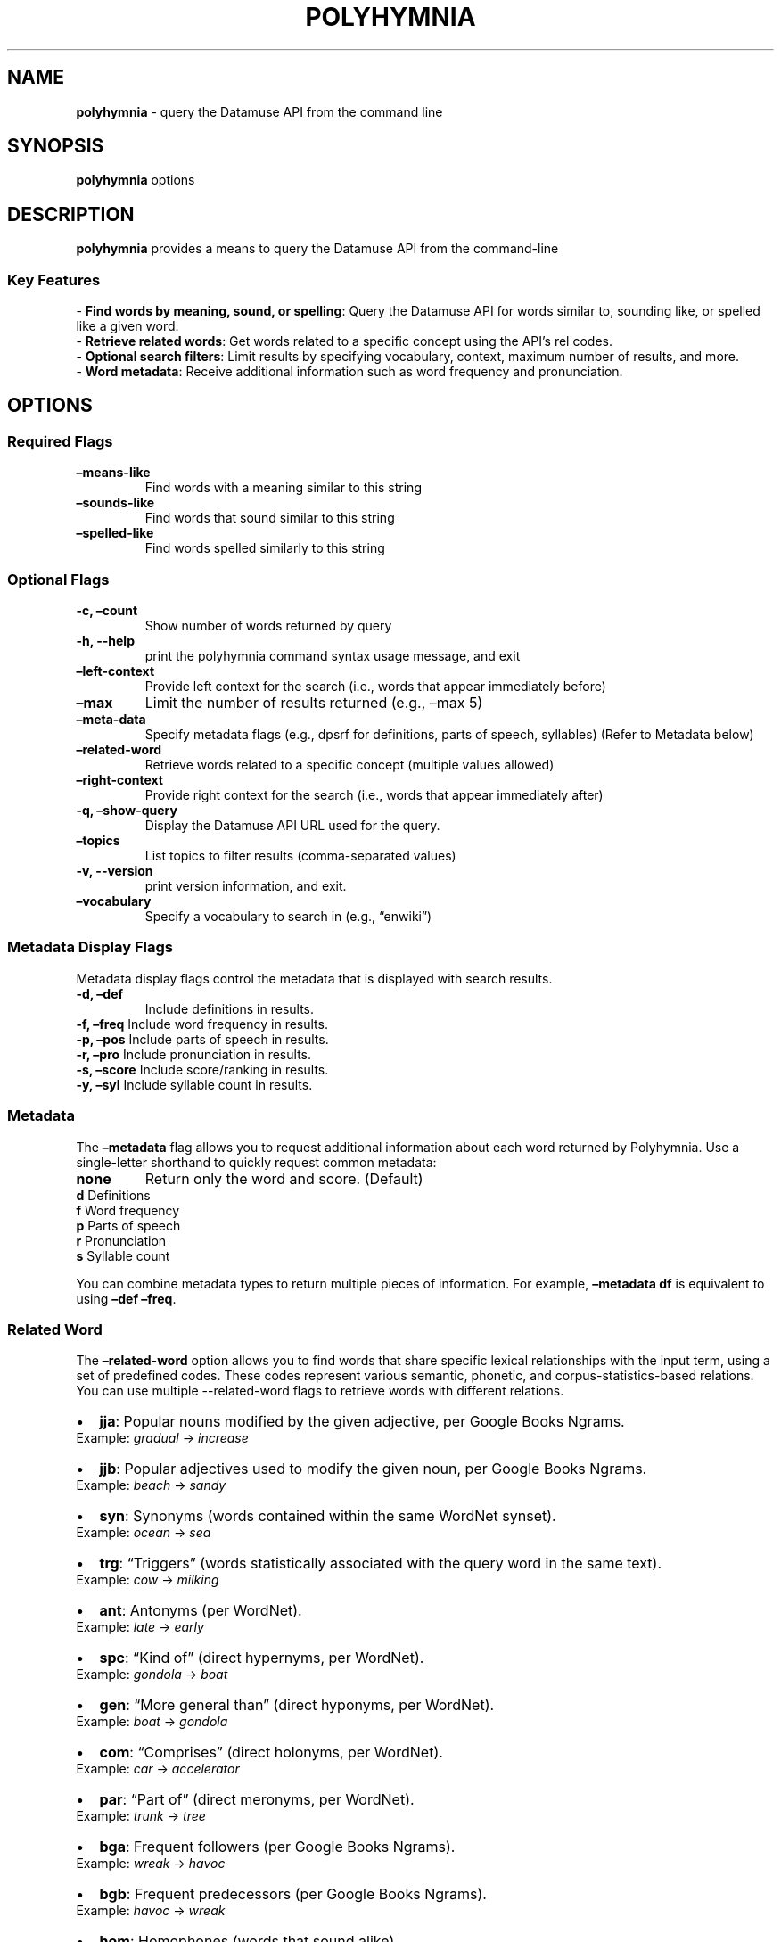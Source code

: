 .\" Automatically generated by Pandoc 3.2.1
.\"
.TH "POLYHYMNIA" "1" "2024\-10\-16T08:07:27\-0500" "Version v1.0.0" "General Commands Manual"
.SH NAME
\f[B]polyhymnia\f[R] \- query the Datamuse API from the command line
.SH SYNOPSIS
.PP
\f[B]polyhymnia\f[R] options
.SH DESCRIPTION
\f[B]polyhymnia\f[R] provides a means to query the Datamuse API from the
command\-line
.SS Key Features
\- \f[B]Find words by meaning, sound, or spelling\f[R]: Query the
Datamuse API for words similar to, sounding like, or spelled like a
given word.
.PD 0
.P
.PD
\- \f[B]Retrieve related words\f[R]: Get words related to a specific
concept using the API\[cq]s \f[CR]rel\f[R] codes.
.PD 0
.P
.PD
\- \f[B]Optional search filters\f[R]: Limit results by specifying
vocabulary, context, maximum number of results, and more.
.PD 0
.P
.PD
\- \f[B]Word metadata\f[R]: Receive additional information such as word
frequency and pronunciation.
.SH OPTIONS
.SS Required Flags
.TP
\f[B]\[en]means\-like\f[R]
Find words with a meaning similar to this string
.TP
\f[B]\[en]sounds\-like\f[R]
Find words that sound similar to this string
.TP
\f[B]\[en]spelled\-like\f[R]
Find words spelled similarly to this string
.SS Optional Flags
.TP
\f[B]\-c, \[en]count\f[R]
Show number of words returned by query
.TP
\f[B]\-h, \-\-help\f[R]
print the polyhymnia command syntax usage message, and exit
.TP
\f[B]\[en]left\-context\f[R]
Provide left context for the search (i.e., words that appear immediately
before)
.TP
\f[B]\[en]max\f[R]
Limit the number of results returned (e.g., \[en]max 5)
.TP
\f[B]\[en]meta\-data\f[R]
Specify metadata flags (e.g., dpsrf for definitions, parts of speech,
syllables) (Refer to Metadata below)
.TP
\f[B]\[en]related\-word\f[R]
Retrieve words related to a specific concept (multiple values allowed)
.TP
\f[B]\[en]right\-context\f[R]
Provide right context for the search (i.e., words that appear
immediately after)
.TP
\f[B]\-q, \[en]show\-query\f[R]
Display the Datamuse API URL used for the query.
.TP
\f[B]\[en]topics\f[R]
List topics to filter results (comma\-separated values)
.TP
\f[B]\-v, \-\-version\f[R]
print version information, and exit.
.TP
\f[B]\[en]vocabulary\f[R]
Specify a vocabulary to search in (e.g., \[lq]enwiki\[rq])
.SS Metadata Display Flags
Metadata display flags control the metadata that is displayed with
search results.
.TP
\f[B]\-d, \[en]def\f[R]
Include definitions in results.
.PD 0
.P
.PD
\f[B]\-f, \[en]freq\f[R]
Include word frequency in results.
.PD 0
.P
.PD
\f[B]\-p, \[en]pos\f[R]
Include parts of speech in results.
.PD 0
.P
.PD
\f[B]\-r, \[en]pro\f[R]
Include pronunciation in results.
.PD 0
.P
.PD
\f[B]\-s, \[en]score\f[R]
Include score/ranking in results.
.PD 0
.P
.PD
\f[B]\-y, \[en]syl\f[R]
Include syllable count in results.
.SS Metadata
The \f[B]\[en]metadata\f[R] flag allows you to request additional
information about each word returned by Polyhymnia.
Use a single\-letter shorthand to quickly request common metadata:
.TP
\f[B]none\f[R]
Return only the word and score.
(Default)
.PD 0
.P
.PD
\f[B]d\f[R]
Definitions
.PD 0
.P
.PD
\f[B]f\f[R]
Word frequency
.PD 0
.P
.PD
\f[B]p\f[R]
Parts of speech
.PD 0
.P
.PD
\f[B]r\f[R]
Pronunciation
.PD 0
.P
.PD
\f[B]s\f[R]
Syllable count
.PP
You can combine metadata types to return multiple pieces of information.
For example, \f[B]\[en]metadata df\f[R] is equivalent to using
\f[B]\[en]def \[en]freq\f[R].
.SS Related Word
The \f[B]\[en]related\-word\f[R] option allows you to find words that
share specific lexical relationships with the input term, using a set of
predefined codes.
These codes represent various semantic, phonetic, and
corpus\-statistics\-based relations.
You can use multiple \f[CR]\-\-related\-word\f[R] flags to retrieve
words with different relations.
.IP \[bu] 2
\f[B]jja\f[R]: Popular nouns modified by the given adjective, per Google
Books Ngrams.
.PD 0
.P
.PD
Example: \f[I]gradual\f[R] \f[CR]\->\f[R] \f[I]increase\f[R]
.IP \[bu] 2
\f[B]jjb\f[R]: Popular adjectives used to modify the given noun, per
Google Books Ngrams.
.PD 0
.P
.PD
Example: \f[I]beach\f[R] \f[CR]\->\f[R] \f[I]sandy\f[R]
.IP \[bu] 2
\f[B]syn\f[R]: Synonyms (words contained within the same WordNet
synset).
.PD 0
.P
.PD
Example: \f[I]ocean\f[R] \f[CR]\->\f[R] \f[I]sea\f[R]
.IP \[bu] 2
\f[B]trg\f[R]: \[lq]Triggers\[rq] (words statistically associated with
the query word in the same text).
.PD 0
.P
.PD
Example: \f[I]cow\f[R] \f[CR]\->\f[R] \f[I]milking\f[R]
.IP \[bu] 2
\f[B]ant\f[R]: Antonyms (per WordNet).
.PD 0
.P
.PD
Example: \f[I]late\f[R] \f[CR]\->\f[R] \f[I]early\f[R]
.IP \[bu] 2
\f[B]spc\f[R]: \[lq]Kind of\[rq] (direct hypernyms, per WordNet).
.PD 0
.P
.PD
Example: \f[I]gondola\f[R] \f[CR]\->\f[R] \f[I]boat\f[R]
.IP \[bu] 2
\f[B]gen\f[R]: \[lq]More general than\[rq] (direct hyponyms, per
WordNet).
.PD 0
.P
.PD
Example: \f[I]boat\f[R] \f[CR]\->\f[R] \f[I]gondola\f[R]
.IP \[bu] 2
\f[B]com\f[R]: \[lq]Comprises\[rq] (direct holonyms, per WordNet).
.PD 0
.P
.PD
Example: \f[I]car\f[R] \f[CR]\->\f[R] \f[I]accelerator\f[R]
.IP \[bu] 2
\f[B]par\f[R]: \[lq]Part of\[rq] (direct meronyms, per WordNet).
.PD 0
.P
.PD
Example: \f[I]trunk\f[R] \f[CR]\->\f[R] \f[I]tree\f[R]
.IP \[bu] 2
\f[B]bga\f[R]: Frequent followers (per Google Books Ngrams).
.PD 0
.P
.PD
Example: \f[I]wreak\f[R] \f[CR]\->\f[R] \f[I]havoc\f[R]
.IP \[bu] 2
\f[B]bgb\f[R]: Frequent predecessors (per Google Books Ngrams).
.PD 0
.P
.PD
Example: \f[I]havoc\f[R] \f[CR]\->\f[R] \f[I]wreak\f[R]
.IP \[bu] 2
\f[B]hom\f[R]: Homophones (words that sound alike).
.PD 0
.P
.PD
Example: \f[I]course\f[R] \f[CR]\->\f[R] \f[I]coarse\f[R]
.IP \[bu] 2
\f[B]cns\f[R]: Consonant match.
.PD 0
.P
.PD
Example: \f[I]sample\f[R] \f[CR]\->\f[R] \f[I]simple\f[R]
.SS Vocabulary
The \f[CR]\-\-vocabulary\f[R] flag specifies which vocabulary to use.
.PP
\- If no vocabulary is specified, a 550,000\-term vocabulary of English
words and multiword expressions is used.
.PD 0
.P
.PD
\- \f[B]\f[CB]es\f[B]\f[R] \- a 500,000\-term vocabulary of words from
Spanish\-language books.
.PD 0
.P
.PD
\- \f[B]\f[CB]enwiki\f[B]\f[R] \- approximately 6 million\-term
vocabulary of article titles from the English\-language Wikipedia,
updated monthly.
.SH OUTPUT
Results include:
.TP
\f[B]Word\f[R]
The vocabulary word.
.TP
\f[B]Score\f[R]
Relevance score.
.TP
\f[B]Syllables\f[R]
Number of syllables.
.TP
\f[B]Pronunciation\f[R]
Phonetic representation (if available).
.TP
\f[B]Frequency\f[R]
How common the word is.
.TP
\f[B]Parts of speech\f[R]
Noun, verb, etc.
.TP
\f[B]Definition\f[R]
The meaning of the word (if available).
.SS Parts of Speech
One or more part\-of\-speech codes will be returned with the search
results.
.IP \[bu] 2
\f[B]adj\f[R] \- Adjective
.PD 0
.P
.PD
.IP \[bu] 2
\f[B]adv\f[R] \- Adverb
.PD 0
.P
.PD
.IP \[bu] 2
\f[B]n\f[R] \- Noun
.PD 0
.P
.PD
.IP \[bu] 2
\f[B]v\f[R] \- Verb
.PD 0
.P
.PD
.IP \[bu] 2
\f[B]u\f[R] \- The part of speech is none of these or cannot be
determined.
.PP
Multiple entries will be added when the word\[cq]s part of speech is
ambiguous, with the most popular part of speech listed first.
This field is derived from an analysis of Google Books Ngrams data.
.SH EXIT STATUS
\f[B]polyhymnia\f[R] returns the following exit status codes:
.IP \[bu] 2
\f[B]0\f[R] \- Successful
.PD 0
.P
.PD
.IP \[bu] 2
\f[B]1\f[R] \- An error occurred
.SH BUGS
Report bugs to the polyhymnia GitHub repository.
.PD 0
.P
.PD
\c
.UR https://github.com/pierow2k/polyhymnia
.UE \c
.SH AUTHOR
Written by Pierow2K.
.SH COPYRIGHT
Copyright (C) {{copyright_date}} Pierow2K.
.SH LICENSE
polyhymnia is licensed under the MIT License.
